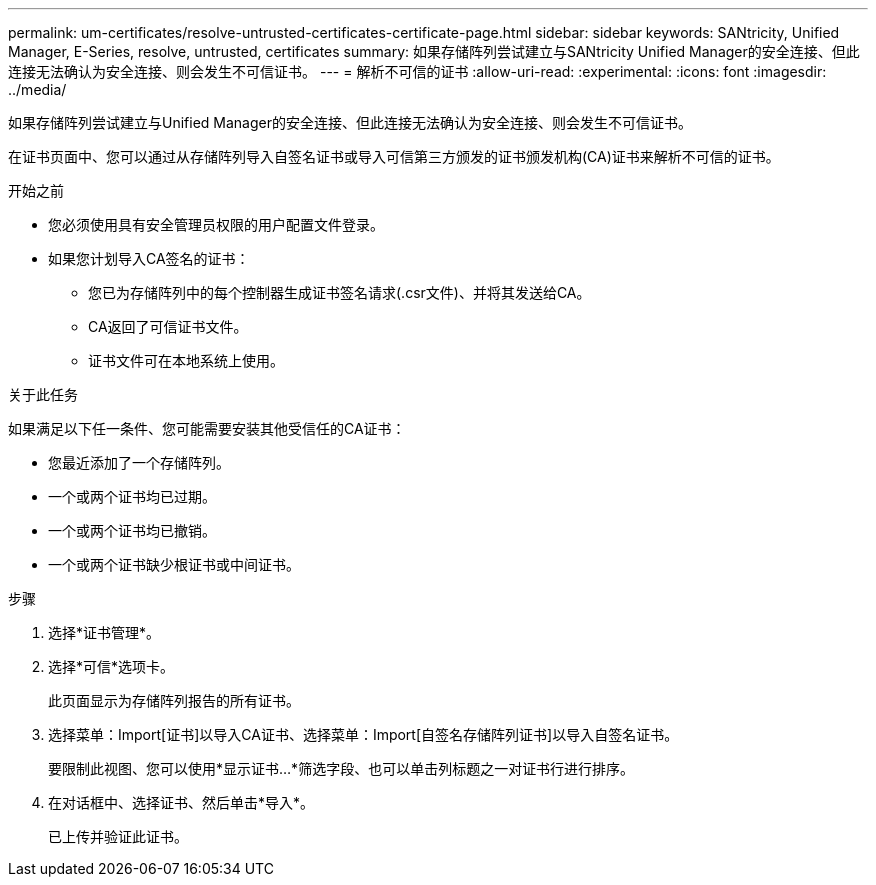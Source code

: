 ---
permalink: um-certificates/resolve-untrusted-certificates-certificate-page.html 
sidebar: sidebar 
keywords: SANtricity, Unified Manager, E-Series, resolve, untrusted, certificates 
summary: 如果存储阵列尝试建立与SANtricity Unified Manager的安全连接、但此连接无法确认为安全连接、则会发生不可信证书。 
---
= 解析不可信的证书
:allow-uri-read: 
:experimental: 
:icons: font
:imagesdir: ../media/


[role="lead"]
如果存储阵列尝试建立与Unified Manager的安全连接、但此连接无法确认为安全连接、则会发生不可信证书。

在证书页面中、您可以通过从存储阵列导入自签名证书或导入可信第三方颁发的证书颁发机构(CA)证书来解析不可信的证书。

.开始之前
* 您必须使用具有安全管理员权限的用户配置文件登录。
* 如果您计划导入CA签名的证书：
+
** 您已为存储阵列中的每个控制器生成证书签名请求(.csr文件)、并将其发送给CA。
** CA返回了可信证书文件。
** 证书文件可在本地系统上使用。




.关于此任务
如果满足以下任一条件、您可能需要安装其他受信任的CA证书：

* 您最近添加了一个存储阵列。
* 一个或两个证书均已过期。
* 一个或两个证书均已撤销。
* 一个或两个证书缺少根证书或中间证书。


.步骤
. 选择*证书管理*。
. 选择*可信*选项卡。
+
此页面显示为存储阵列报告的所有证书。

. 选择菜单：Import[证书]以导入CA证书、选择菜单：Import[自签名存储阵列证书]以导入自签名证书。
+
要限制此视图、您可以使用*显示证书...*筛选字段、也可以单击列标题之一对证书行进行排序。

. 在对话框中、选择证书、然后单击*导入*。
+
已上传并验证此证书。


